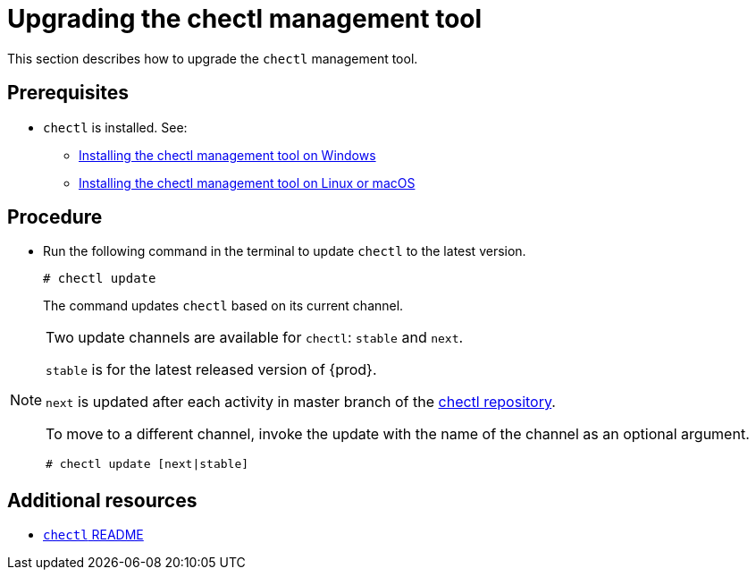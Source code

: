 [id="upgrading-the-chectl-management-tool_{context}"]
= Upgrading the chectl management tool

This section describes how to upgrade the `chectl` management tool.

[discrete]
== Prerequisites

* `chectl` is installed. See:
** link:#installing-the-chectl-management-tool-on-windows_{context}[Installing the chectl management tool on Windows]
** link:#installing-the-chectl-management-tool-on-linux-or-macos_{context}[Installing the chectl management tool on Linux or macOS]

[discrete]
== Procedure

* Run the following command in the terminal to update `chectl` to the latest version.
+
[subs="+attributes"]
----
# chectl update
----
+
The command updates `chectl` based on its current channel.


[NOTE]
====
Two update channels are available for `chectl`: `stable` and `next`.

`stable` is for the latest released version of {prod}. 

`next` is updated after each activity in master branch of the link:https://github.com/che-incubator/chectl[chectl repository].

To move to a different channel, invoke the update with the name of the channel as an optional argument.

[subs="+attributes"]
----
# chectl update [next|stable]
----
====

[discrete]
== Additional resources

* link:https://github.com/che-incubator/chectl/blob/master/README.md[`chectl` README]
